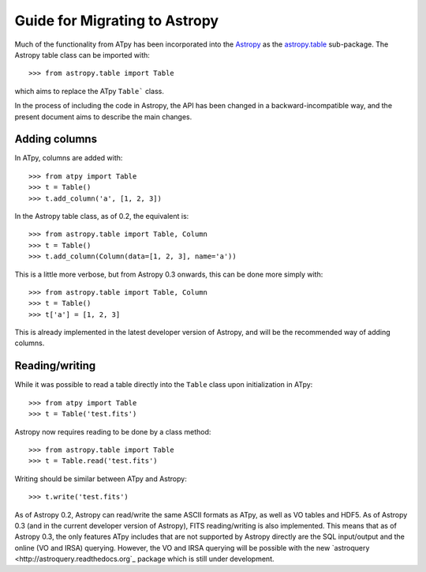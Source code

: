 Guide for Migrating to Astropy
==============================

Much of the functionality from ATpy has been incorporated into the `Astropy
<http://www.astropy.org>`_ as the `astropy.table
<http://docs.astropy.org/en/stable/table>`_ sub-package. The Astropy table
class can be imported with::

    >>> from astropy.table import Table

which aims to replace the ATpy ``Table``` class.

In the process of including the code in Astropy, the API has been changed in a
backward-incompatible way, and the present document aims to describe the main
changes.

Adding columns
--------------

In ATpy, columns are added with::

    >>> from atpy import Table
    >>> t = Table()
    >>> t.add_column('a', [1, 2, 3])

In the Astropy table class, as of 0.2, the equivalent is::

    >>> from astropy.table import Table, Column
    >>> t = Table()
    >>> t.add_column(Column(data=[1, 2, 3], name='a'))

This is a little more verbose, but from Astropy 0.3 onwards, this can be done
more simply with::

    >>> from astropy.table import Table, Column
    >>> t = Table()
    >>> t['a'] = [1, 2, 3]

This is already implemented in the latest developer version of Astropy, and
will be the recommended way of adding columns.

Reading/writing
---------------

While it was possible to read a table directly into the ``Table`` class upon
initialization in ATpy::

    >>> from atpy import Table
    >>> t = Table('test.fits')

Astropy now requires reading to be done by a class method::

    >>> from astropy.table import Table
    >>> t = Table.read('test.fits')

Writing should be similar between ATpy and Astropy::

    >>> t.write('test.fits')

As of Astropy 0.2, Astropy can read/write the same ASCII formats as ATpy, as
well as VO tables and HDF5. As of Astropy 0.3 (and in the current developer
version of Astropy), FITS reading/writing is also implemented. This means that
as of Astropy 0.3, the only features ATpy includes that are not supported by
Astropy directly are the SQL input/output and the online (VO and IRSA)
querying. However, the VO and IRSA querying will be possible with the new
`astroquery <http://astroquery.readthedocs.org`_ package which is still under
development.
